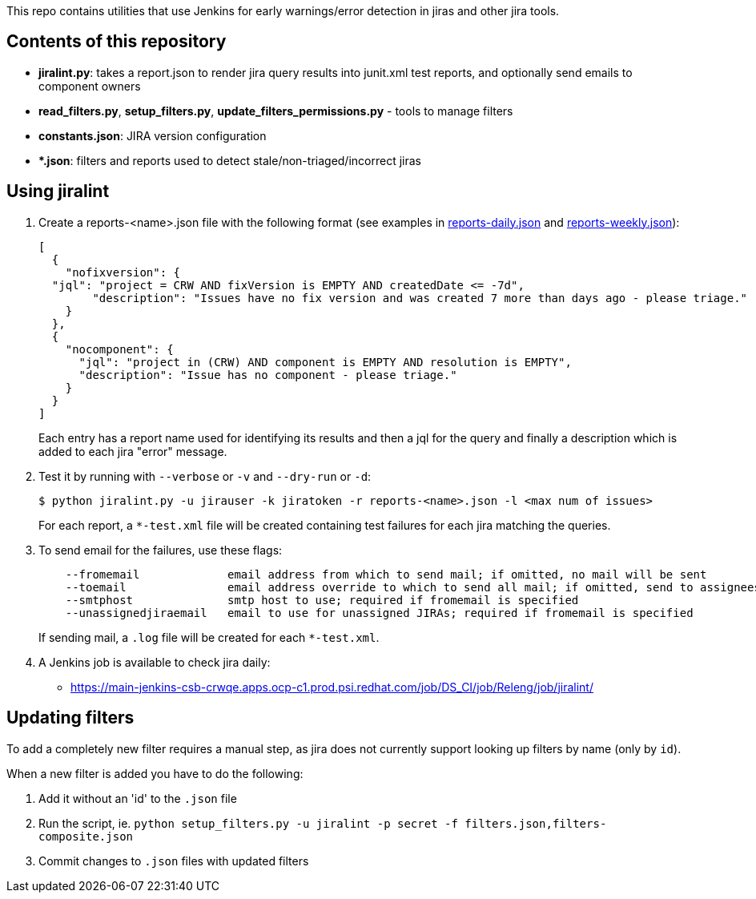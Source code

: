 This repo contains utilities that use Jenkins for early warnings/error detection in jiras and other jira tools.

== Contents of this repository 
- *jiralint.py*: takes a report.json to render jira query results into junit.xml test reports, and optionally send emails to component owners
- *read_filters.py*, *setup_filters.py*, *update_filters_permissions.py* - tools to manage filters

- *constants.json*: JIRA version configuration
- **.json*: filters and reports used to detect stale/non-triaged/incorrect jiras

== Using jiralint

. Create a reports-<name>.json file with the following format (see examples in link:reports-daily.json[reports-daily.json] and link:reports-weekly.json[reports-weekly.json]):
+
```
[
  {
    "nofixversion": {
  "jql": "project = CRW AND fixVersion is EMPTY AND createdDate <= -7d",
        "description": "Issues have no fix version and was created 7 more than days ago - please triage."
    }
  },
  {
    "nocomponent": {
      "jql": "project in (CRW) AND component is EMPTY AND resolution is EMPTY",
      "description": "Issue has no component - please triage."
    }
  }
]
```
+ 
Each entry has a report name used for identifying its results and then a jql for the query and finally a description which is added to each jira "error" message.
  
. Test it by running with `--verbose` or `-v` and `--dry-run` or `-d`:
+
```
$ python jiralint.py -u jirauser -k jiratoken -r reports-<name>.json -l <max num of issues>
```
+
For each report, a `*-test.xml` file will be created containing test failures for each jira matching the queries.

. To send email for the failures, use these flags:
+
```
    --fromemail             email address from which to send mail; if omitted, no mail will be sent
    --toemail               email address override to which to send all mail; if omitted, send to assignees
    --smtphost              smtp host to use; required if fromemail is specified
    --unassignedjiraemail   email to use for unassigned JIRAs; required if fromemail is specified
```
+ 
If sending mail, a `.log` file will be created for each `*-test.xml`.

. A Jenkins job is available to check jira daily:

  * https://main-jenkins-csb-crwqe.apps.ocp-c1.prod.psi.redhat.com/job/DS_CI/job/Releng/job/jiralint/


== Updating filters

To add a completely new filter requires a manual step, as jira does not currently support looking up filters by name (only by `id`).

When a new filter is added you have to do the following:

. Add it without an 'id' to the `.json` file
. Run the script, ie. `python setup_filters.py  -u jiralint -p secret -f filters.json,filters-composite.json`
. Commit changes to `.json` files with updated filters
